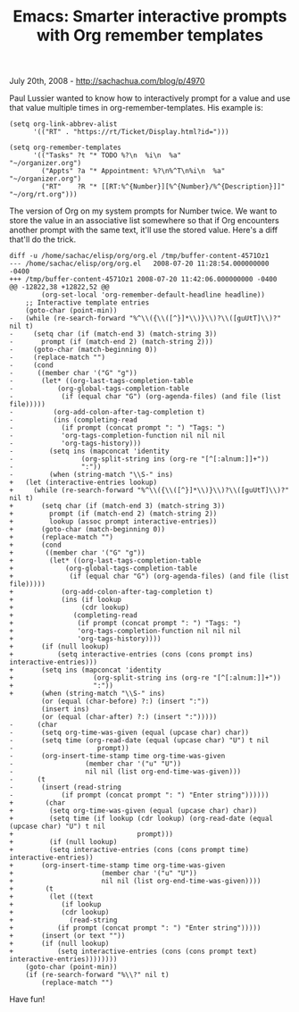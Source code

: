 #+TITLE: Emacs: Smarter interactive prompts with Org remember templates

July 20th, 2008 -
[[http://sachachua.com/blog/p/4970][http://sachachua.com/blog/p/4970]]

Paul Lussier wanted to know how to interactively prompt for a value and
use that value multiple times in org-remember-templates. His example is:

#+BEGIN_EXAMPLE
    (setq org-link-abbrev-alist
          '(("RT" . "https://rt/Ticket/Display.html?id=")))

    (setq org-remember-templates
          '(("Tasks" ?t "* TODO %?\n  %i\n  %a"            "~/organizer.org")
            ("Appts" ?a "* Appointment: %?\n%^T\n%i\n  %a" "~/organizer.org")
            ("RT"    ?R "* [[RT:%^{Number}][%^{Number}/%^{Description}]]" "~/org/rt.org")))
#+END_EXAMPLE

The version of Org on my system prompts for Number twice. We want to
store the value in an associative list somewhere so that if Org
encounters another prompt with the same text, it'll use the stored
value. Here's a diff that'll do the trick.

#+BEGIN_EXAMPLE
    diff -u /home/sachac/elisp/org/org.el /tmp/buffer-content-4571Oz1
    --- /home/sachac/elisp/org/org.el   2008-07-20 11:28:54.000000000 -0400
    +++ /tmp/buffer-content-4571Oz1 2008-07-20 11:42:06.000000000 -0400
    @@ -12822,38 +12822,52 @@
            (org-set-local 'org-remember-default-headline headline))
        ;; Interactive template entries
        (goto-char (point-min))
    -   (while (re-search-forward "%^\\({\\([^}]*\\)}\\)?\\([guUtT]\\)?" nil t)
    -     (setq char (if (match-end 3) (match-string 3))
    -       prompt (if (match-end 2) (match-string 2)))
    -     (goto-char (match-beginning 0))
    -     (replace-match "")
    -     (cond
    -      ((member char '("G" "g"))
    -       (let* ((org-last-tags-completion-table
    -           (org-global-tags-completion-table
    -            (if (equal char "G") (org-agenda-files) (and file (list file)))))
    -          (org-add-colon-after-tag-completion t)
    -          (ins (completing-read
    -            (if prompt (concat prompt ": ") "Tags: ")
    -            'org-tags-completion-function nil nil nil
    -            'org-tags-history)))
    -         (setq ins (mapconcat 'identity
    -                 (org-split-string ins (org-re "[^[:alnum:]]+"))
    -                 ":"))
    -         (when (string-match "\\S-" ins)
    +   (let (interactive-entries lookup)
    +     (while (re-search-forward "%^\\({\\([^}]*\\)}\\)?\\([guUtT]\\)?" nil t)
    +       (setq char (if (match-end 3) (match-string 3))
    +         prompt (if (match-end 2) (match-string 2))
    +         lookup (assoc prompt interactive-entries))
    +       (goto-char (match-beginning 0))
    +       (replace-match "")
    +       (cond
    +        ((member char '("G" "g"))
    +         (let* ((org-last-tags-completion-table
    +             (org-global-tags-completion-table
    +              (if (equal char "G") (org-agenda-files) (and file (list file)))))
    +            (org-add-colon-after-tag-completion t)
    +            (ins (if lookup
    +                 (cdr lookup)
    +               (completing-read
    +                (if prompt (concat prompt ": ") "Tags: ")
    +                'org-tags-completion-function nil nil nil
    +                'org-tags-history))))
    +       (if (null lookup)
    +           (setq interactive-entries (cons (cons prompt ins) interactive-entries)))
    +       (setq ins (mapconcat 'identity
    +                    (org-split-string ins (org-re "[^[:alnum:]]+"))
    +                    ":"))
    +       (when (string-match "\\S-" ins)
            (or (equal (char-before) ?:) (insert ":"))
            (insert ins)
            (or (equal (char-after) ?:) (insert ":")))))
    -      (char
    -       (setq org-time-was-given (equal (upcase char) char))
    -       (setq time (org-read-date (equal (upcase char) "U") t nil
    -                     prompt))
    -       (org-insert-time-stamp time org-time-was-given
    -                  (member char '("u" "U"))
    -                  nil nil (list org-end-time-was-given)))
    -      (t
    -       (insert (read-string
    -            (if prompt (concat prompt ": ") "Enter string"))))))
    +        (char
    +         (setq org-time-was-given (equal (upcase char) char))
    +         (setq time (if lookup (cdr lookup) (org-read-date (equal (upcase char) "U") t nil
    +                               prompt)))
    +         (if (null lookup)
    +         (setq interactive-entries (cons (cons prompt time) interactive-entries))
    +       (org-insert-time-stamp time org-time-was-given
    +                      (member char '("u" "U"))
    +                      nil nil (list org-end-time-was-given))))
    +        (t
    +         (let ((text
    +            (if lookup
    +            (cdr lookup)
    +              (read-string
    +           (if prompt (concat prompt ": ") "Enter string")))))
    +       (insert (or text ""))
    +       (if (null lookup)
    +           (setq interactive-entries (cons (cons prompt text) interactive-entries))))))))
        (goto-char (point-min))
        (if (re-search-forward "%\\?" nil t)
            (replace-match "")
#+END_EXAMPLE

Have fun!
